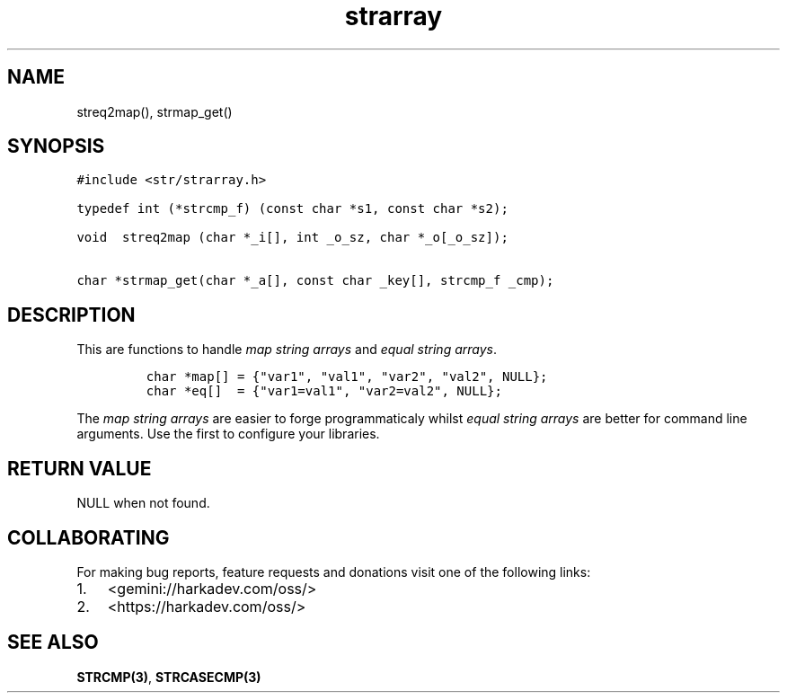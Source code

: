.\" Automatically generated by Pandoc 2.1.1
.\"
.TH "strarray" "3" "" "" ""
.hy
.SH NAME
.PP
streq2map(), strmap_get()
.SH SYNOPSIS
.nf
\f[C]
#include\ <str/strarray.h>

typedef\ int\ (*strcmp_f)\ (const\ char\ *s1,\ const\ char\ *s2);

void\ \ streq2map\ (char\ *_i[],\ int\ _o_sz,\ char\ *_o[_o_sz]);

char\ *strmap_get(char\ *_a[],\ const\ char\ _key[],\ strcmp_f\ _cmp);
\f[]
.fi
.SH DESCRIPTION
.PP
This are functions to handle \f[I]map string arrays\f[] and \f[I]equal
string arrays\f[].
.IP
.nf
\f[C]
char\ *map[]\ =\ {"var1",\ "val1",\ "var2",\ "val2",\ NULL};
char\ *eq[]\ \ =\ {"var1=val1",\ "var2=val2",\ NULL};
\f[]
.fi
.PP
The \f[I]map string arrays\f[] are easier to forge programmaticaly
whilst \f[I]equal string arrays\f[] are better for command line
arguments.
Use the first to configure your libraries.
.SH RETURN VALUE
.PP
NULL when not found.
.SH COLLABORATING
.PP
For making bug reports, feature requests and donations visit one of the
following links:
.IP "1." 3
<gemini://harkadev.com/oss/>
.IP "2." 3
<https://harkadev.com/oss/>
.SH SEE ALSO
.PP
\f[B]STRCMP(3)\f[], \f[B]STRCASECMP(3)\f[]
